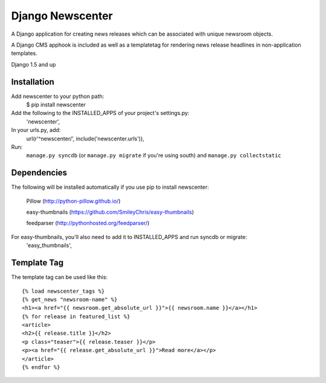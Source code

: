 =================
Django Newscenter
=================

A Django application for creating news releases which can be associated with unique newsroom objects.

A Django CMS apphook is included as well as a templatetag for rendering news release headlines in non-application templates.

Django 1.5 and up

Installation
============

Add newscenter to your python path:
    $ pip install newscenter

Add the following to the INSTALLED_APPS of your project's settings.py:
    'newscenter',

In your urls.py, add:
    url(r'^newscenter/', include('newscenter.urls')),

Run:
    ``manage.py syncdb`` (or ``manage.py migrate`` if you're using south) and ``manage.py collectstatic``

Dependencies
============

The following will be installed automatically if you use pip to install newscenter:

    Pillow (http://python-pillow.github.io/)

    easy-thumbnails (https://github.com/SmileyChris/easy-thumbnails)

    feedparser (http://pythonhosted.org/feedparser/)

For easy-thumbnails, you'll also need to add it to INSTALLED_APPS and run syncdb or migrate:
    'easy_thumbnails',


Template Tag
============

The template tag can be used like this::

    {% load newscenter_tags %}
    {% get_news "newsroom-name" %}
    <h1><a href="{{ newsroom.get_absolute_url }}">{{ newsroom.name }}</a></h1>
    {% for release in featured_list %}
    <article>
    <h2>{{ release.title }}</h2>
    <p class="teaser">{{ release.teaser }}</p>
    <p><a href="{{ release.get_absolute_url }}">Read more</a></p>
    </article>
    {% endfor %}
   

